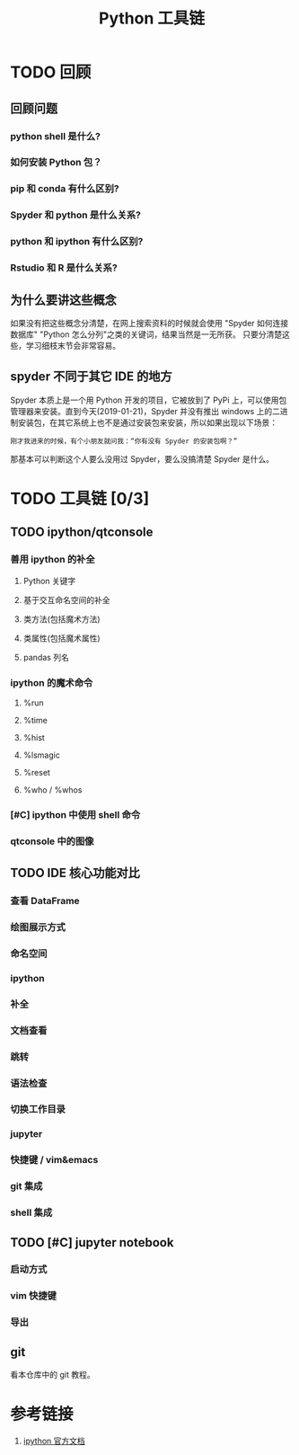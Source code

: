 #+title: Python 工具链

* TODO 回顾
** 回顾问题
*** python shell 是什么?
*** 如何安装 Python 包？
*** pip 和 conda 有什么区别?
*** Spyder 和 python 是什么关系?
*** python 和 ipython 有什么区别?
*** Rstudio 和 R 是什么关系?
** 为什么要讲这些概念
如果没有把这些概念分清楚，在网上搜索资料的时候就会使用 "Spyder 如何连接数据库" "Python 怎么分列"之类的关键词，结果当然是一无所获。
只要分清楚这些，学习细枝末节会非常容易。

** spyder 不同于其它 IDE 的地方
Spyder 本质上是一个用 Python 开发的项目，它被放到了 PyPi 上，可以使用包管理器来安装。直到今天(2019-01-21)，Spyder 并没有推出 windows 上的二进制安装包，在其它系统上也不是通过安装包来安装，所以如果出现以下场景：

#+BEGIN_SRC 
刚才我进来的时候，有个小朋友就问我：“你有没有 Spyder 的安装包啊？”
#+END_SRC

那基本可以判断这个人要么没用过 Spyder，要么没搞清楚 Spyder 是什么。

* TODO 工具链 [0/3]
** TODO ipython/qtconsole
*** 善用 ipython 的补全
**** Python 关键字
**** 基于交互命名空间的补全
**** 类方法(包括魔术方法)
**** 类属性(包括魔术属性)
**** pandas 列名
*** ipython 的魔术命令
**** %run
**** %time
**** %hist
**** %lsmagic
**** %reset
**** %who / %whos
*** [#C] ipython 中使用 shell 命令
*** qtconsole 中的图像
** TODO IDE 核心功能对比
*** 查看 DataFrame
*** 绘图展示方式
*** 命名空间
*** ipython
*** 补全
*** 文档查看
*** 跳转
*** 语法检查
*** 切换工作目录
*** jupyter
*** 快捷键 / vim&emacs
*** git 集成
*** shell 集成
** TODO [#C] jupyter notebook
*** 启动方式
*** vim 快捷键
*** 导出
** git
看本仓库中的 git 教程。

* 参考链接
1. [[https://ipython.readthedocs.io/en/stable/index.html][ipython 官方文档]]
